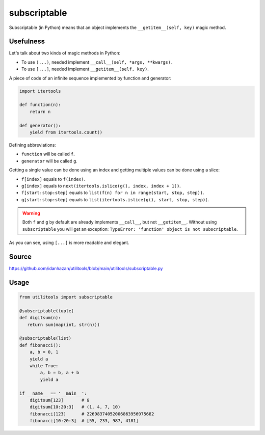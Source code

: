 subscriptable
=============

Subscriptable (in Python) means that an object implements the ``__getitem__(self, key)`` magic method.

Usefulness
----------

Let's talk about two kinds of magic methods in Python:

- To use ``(...)``, needed implement ``__call__(self, *args, **kwargs)``.
- To use ``[...]``, needed implement ``__getitem__(self, key)``.

A piece of code of an infinite sequence implemented by function and generator:

.. code-block:: python

    import itertools

    def function(n):
        return n

    def generator():
        yield from itertools.count()

Defining abbreviations:

- ``function`` will be called ``f``.
- ``generator`` will be called ``g``.

Getting a single value can be done using an index and getting multiple values can be done using a slice:

- ``f[index]`` equals to ``f(index)``.
- ``g[index]`` equals to ``next(itertools.islice(g(), index, index + 1))``.
- ``f[start:stop:step]`` equals to ``list(f(n) for n in range(start, stop, step))``.
- ``g[start:stop:step]`` equals to ``list(itertools.islice(g(), start, stop, step))``.

.. warning::
    Both ``f`` and ``g`` by default are already implements ``__call__``, but not ``__getitem__``.
    Without using ``subscriptable`` you will get an exception: ``TypeError: 'function' object is not subscriptable``.

As you can see, using ``[...]`` is more readable and elegant.

Source
------

https://github.com/idanhazan/utilitools/blob/main/utilitools/subscriptable.py

Usage
-----

.. code-block:: python

   from utilitools import subscriptable

   @subscriptable(tuple)
   def digitsum(n):
      return sum(map(int, str(n)))

   @subscriptable(list)
   def fibonacci():
       a, b = 0, 1
       yield a
       while True:
           a, b = b, a + b
           yield a

   if __name__ == '__main__':
       digitsum[123]       # 6
       digitsum[10:20:3]   # (1, 4, 7, 10)
       fibonacci[123]      # 22698374052006863956975682
       fibonacci[10:20:3]  # [55, 233, 987, 4181]
